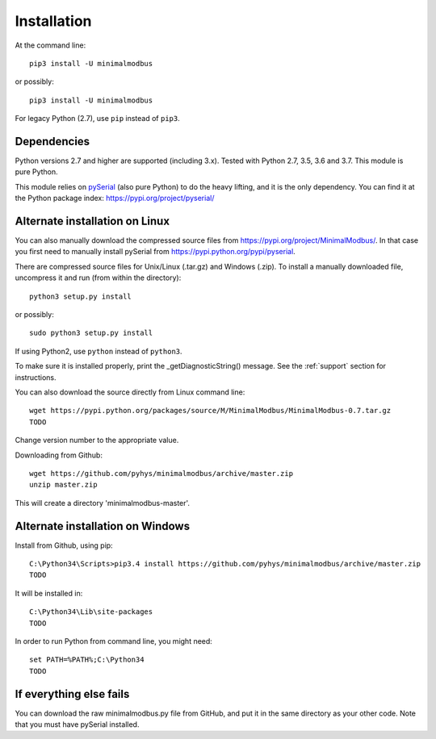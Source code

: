 ============
Installation
============

At the command line::

    pip3 install -U minimalmodbus

or possibly::

    pip3 install -U minimalmodbus

For legacy Python (2.7), use ``pip`` instead of ``pip3``.

Dependencies
------------
Python versions 2.7 and higher are supported (including 3.x). 
Tested with Python 2.7, 3.5, 3.6 and 3.7. This module is pure Python.

This module relies on `pySerial <https://github.com/pyserial/pyserial>`_ (also pure Python) 
to do the heavy lifting, and it is the only dependency. 
You can find it at the Python package index: https://pypi.org/project/pyserial/


Alternate installation on Linux
-------------------------------------
You can also manually download the compressed source files from 
https://pypi.org/project/MinimalModbus/.
In that case you first need to manually install pySerial from https://pypi.python.org/pypi/pyserial.

There are compressed source files for Unix/Linux (.tar.gz) and Windows (.zip). 
To install a manually downloaded file, uncompress it and run (from within the directory)::

   python3 setup.py install

or possibly::

   sudo python3 setup.py install

If using Python2, use ``python`` instead of ``python3``.

To make sure it is installed properly, print the _getDiagnosticString() message. 
See the :ref:`support` section for instructions.

You can also download the source directly from Linux command line::

    wget https://pypi.python.org/packages/source/M/MinimalModbus/MinimalModbus-0.7.tar.gz
    TODO 

Change version number to the appropriate value.

Downloading from Github::
 
    wget https://github.com/pyhys/minimalmodbus/archive/master.zip
    unzip master.zip

This will create a directory 'minimalmodbus-master'.


Alternate installation on Windows
-------------------------------------
Install from Github, using pip::

    C:\Python34\Scripts>pip3.4 install https://github.com/pyhys/minimalmodbus/archive/master.zip
    TODO

It will be installed in::

    C:\Python34\Lib\site-packages
    TODO

In order to run Python from command line, you might need::

    set PATH=%PATH%;C:\Python34
    TODO


If everything else fails
-------------------------
You can download the raw minimalmodbus.py file from GitHub, and put it in the 
same directory as your other code. Note that you must have pySerial installed.
